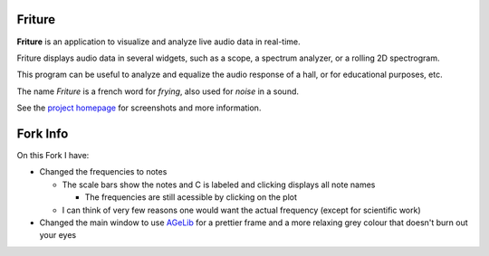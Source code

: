 =======
Friture
=======

.. image:: https://travis-ci.org/tlecomte/friture.svg?branch=master
    :target: https://travis-ci.org/tlecomte/friture

.. image:: https://ci.appveyor.com/api/projects/status/github/tlecomte/friture?branch=master&svg=true
    :target: https://ci.appveyor.com/project/tlecomte/friture

**Friture** is an application to visualize and analyze live audio data in real-time.

Friture displays audio data in several widgets, such as a scope, a spectrum analyzer, or a rolling 2D spectrogram.

This program can be useful to analyze and equalize the audio response of a hall, or for educational purposes, etc.

The name *Friture* is a french word for *frying*, also used for *noise* in a sound.

See the `project homepage`_ for screenshots and more information.

.. _`project homepage`: http://friture.org

=======
Fork Info
=======
On this Fork I have:

+ Changed the frequencies to notes

  + The scale bars show the notes and C is labeled and clicking displays all note names

    + The frequencies are still acessible by clicking on the plot

  + I can think of very few reasons one would want the actual frequency (except for scientific work)

+ Changed the main window to use `AGeLib`_ for a prettier frame and a more relaxing grey colour that doesn't burn out your eyes

.. _`AGeLib`: https://github.com/AstusRush/AGeLib
